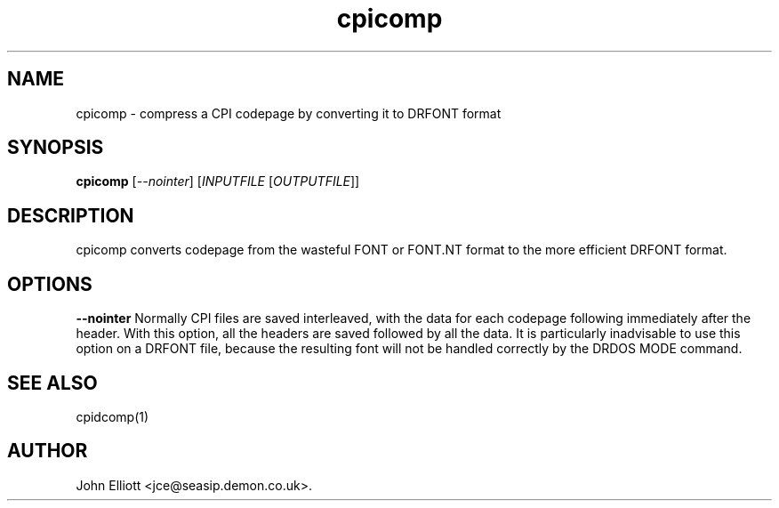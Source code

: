 .\" -*- nroff -*-
.\"
.\" cpicomp.1: cpicomp man page
.\" Copyright (c) 2005, 2007 John Elliott
.\"
.\"
.\"
.\" psftools: Manipulate console fonts in the .PSF format
.\" Copyright (C) 2005, 2007  John Elliott
.\"
.\" This program is free software; you can redistribute it and/or modify
.\" it under the terms of the GNU General Public License as published by
.\" the Free Software Foundation; either version 2 of the License, or
.\" (at your option) any later version.
.\"
.\" This program is distributed in the hope that it will be useful,
.\" but WITHOUT ANY WARRANTY; without even the implied warranty of
.\" MERCHANTABILITY or FITNESS FOR A PARTICULAR PURPOSE.  See the
.\" GNU General Public License for more details.
.\"
.\" You should have received a copy of the GNU General Public License
.\" along with this program; if not, write to the Free Software
.\" Foundation, Inc., 675 Mass Ave, Cambridge, MA 02139, USA.
.\"
.TH cpicomp 1 "11 April, 2008" "Version 1.0.7" "PSF Tools"
.\"
.\"------------------------------------------------------------------
.\"
.SH NAME
cpicomp - compress a CPI codepage by converting it to DRFONT format
.\"
.\"------------------------------------------------------------------
.\"
.SH SYNOPSIS
.PD 0
.B cpicomp
.RI [ --nointer ]
.RI [ INPUTFILE 
.RI [ OUTPUTFILE ]]
.P
.PD 1
.\"
.\"------------------------------------------------------------------
.\"
.SH DESCRIPTION
cpicomp converts codepage from the wasteful FONT or FONT.NT format
to the more efficient DRFONT format.
.\"
.\"------------------------------------------------------------------
.\"
.SH OPTIONS
.B --nointer
Normally CPI files are saved interleaved, with the data for each 
codepage following immediately after the header. With this option,
all the headers are saved followed by all the data. It is particularly
inadvisable to use this option on a DRFONT file, because the resulting 
font will not be handled correctly by the DRDOS MODE command.
.\"
.\"------------------------------------------------------------------
.\"
.\".SH BUGS
.\"
.\"------------------------------------------------------------------
.\"
.SH SEE ALSO
cpidcomp(1)
.\"
.\"------------------------------------------------------------------
.\"
.SH AUTHOR
John Elliott <jce@seasip.demon.co.uk>.
.PP
